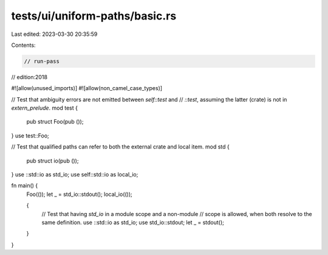 tests/ui/uniform-paths/basic.rs
===============================

Last edited: 2023-03-30 20:35:59

Contents:

.. code-block:: rs

    // run-pass
// edition:2018

#![allow(unused_imports)]
#![allow(non_camel_case_types)]

// Test that ambiguity errors are not emitted between `self::test` and
// `::test`, assuming the latter (crate) is not in `extern_prelude`.
mod test {
    pub struct Foo(pub ());
}
use test::Foo;

// Test that qualified paths can refer to both the external crate and local item.
mod std {
    pub struct io(pub ());
}
use ::std::io as std_io;
use self::std::io as local_io;

fn main() {
    Foo(());
    let _ = std_io::stdout();
    local_io(());

    {
        // Test that having `std_io` in a module scope and a non-module
        // scope is allowed, when both resolve to the same definition.
        use ::std::io as std_io;
        use std_io::stdout;
        let _ = stdout();
    }
}



